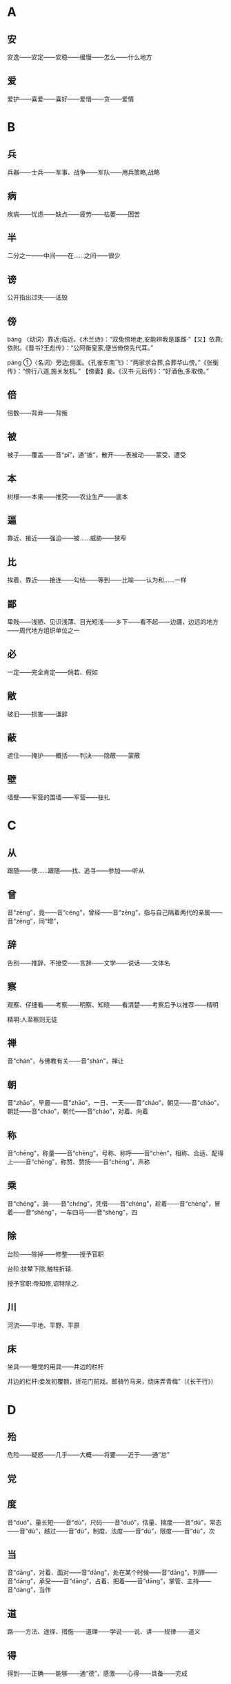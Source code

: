* A
** 安
安逸——安定——安稳——缓慢——怎么——什么地方
** 爱
爱护——喜爱——喜好——爱惜——贪——爱情
* B
** 兵
兵器——士兵——军事、战争——军队——用兵策略,战略
** 病
疾病——忧虑——缺点——疲劳——枯萎——困苦
** 半
二分之一——中间——在……之间——很少
** 谤
公开指出过失——诋毁
** 傍
bàng
〈动词〉靠近;临近。《木兰诗》：“双兔傍地走,安能辨我是雄雌·”【又】依靠;依附。《晋书?王彪传》：“公阿衡皇家,便当倚傍先代耳。”

pàng
①〈名词〉旁边;侧面。《孔雀东南飞》：“两家求合葬,合葬华山傍。”《张衡传》：“傍行八道,施关发机。” 【傍妻】妾。《汉书·元后传》：“好酒色,多取傍。”
** 倍
倍数——背弃——背叛
** 被
被子——覆盖——音“pī”，通“披”，散开——表被动——蒙受、遭受
** 本
树根——本来——推究——农业生产——底本
** 逼
 靠近、接近——强迫——被……威胁——狭窄
** 比
 挨着、靠近——接连——勾结——等到——比喻——认为和……一样
** 鄙
 卑贱——浅陋、见识浅薄、目光短浅——乡下——看不起——边疆，边远的地方——周代地方组织单位之一
** 必
 一定——完全肯定——倘若、假如
** 敝
 破旧——损害——谦辞
** 蔽
 遮住——掩护——概括——判决——隐蔽——蒙蔽
** 壁
 墙壁——军营的围墙——军营——驻扎
* C
** 从
跟随——使……跟随——找、追寻——参加——听从
** 曾
音“zēng”，竟——音“céng”，曾经——音“zēng”，指与自己隔着两代的亲属——音“zēng”，同“增”，
** 辞
告别——推辞、不接受——言辞——文学——说话——文体名
** 察
观察、仔细看——考察——明察、知晓——看清楚——考察后予以推荐——精明

精明:人至察则无徒
** 禅
音“chán”，与佛教有关——音“shàn”，禅让
** 朝
音“zhāo”，早晨——音“zhāo”，一日、一天——音“cháo”，朝见——音“cháo”，朝廷——音“cháo”，朝代——音“cháo”，对着、向着
** 称
音“chēng”，称量——音“chēng”，号称、称呼——音“chèn”，相称、合适、配得上——音“chēng”，称赞、赞扬——音“chēng”，声称
** 乘
音“chéng”，骑——音“chéng”，凭借——音“chéng”，趁着——音“chéng”，冒着——音“shèng”，一车四马——音“shèng”，四
** 除
台阶——除掉——修整——授予官职

台阶:扶辇下除,触柱折辕.

授予官职:帝知修,诏特除之.
** 川
河流——平地、平野、平原
** 床
坐具——睡觉的用具——井边的栏杆

井边的栏杆:妾发初覆额，折花门前戏。郎骑竹马来，绕床弄青梅”（《长干行》）
* D
** 殆
危险——疑惑——几乎——大概——将要——近于——通“怠”
** 党

#+DOWNLOADED: screenshot @ 2023-07-09 16:18:22
[[file:images/文言文/D/2023-07-09_16-18-22_screenshot.png]]

** 度
音“duó”，量长短——音“dù”，尺码——音“duó”，估量、揣度——音“dù”，常态——音“dù”，越过——音“dù”，制度、法度——音“dù”，限度——音“dù”，次
** 当
音“dāng”，对着、面对——音“dāng”，处在某个时候——音“dāng”，判罪——音“dāng”，承受——音“dāng”，占着、把着——音“dāng”，掌管、主持——音“dàng”，当作
** 道
路——方法、途径、措施——道理——学说——说、讲——规律——道义
** 得
得到——正确——能够——通“德”，感激——心得——具备——完成
** 第
选官考试的等级——只是——但是——指大官的住宅——表次序

只是:沈心知而不露，第时往觇其动静.

但是:此人可方比干，第朕非纣耳。
** 吊
安慰——慰问——悼念——忧虑——悲伤——钱币单位
* E
** 而
表转折——表假设——表并列——表递进——表承接——表修饰——你，你的
* F
** 非
违背——反对——不是——没有——错误——讥笑、讽刺——坏事——除、除了
** 蜚
害虫——通“飞”——没有根据
** 夫
音“fū”，丈夫——音“fú”，语气词——音“fū”，成年男子——音“fú”，指示代词
** 父
音“fù”，父亲——音“fǔ”，对老年男子的尊称——音“fǔ”，指从事某种职业的老年男子——音“fǔ”，指在男子名字后加的美称
** 负
背着——背弃——依靠、依仗——担负、承担——失败——对不起
** 复
再——还——恢复——回答——繁复、重复
** 副
与正相对——次要——助手——相称、符合
** 封
fēng
①〈动词〉在植物的根部培土。《左传·昭公二年》：“宿不敢封植此树。”
②〈动词〉聚土筑坟。《五人墓碑记》：“五亦得以加其土封。”
③〈名词〉疆界；分界。《得道多助，失道寡助》：“域民不以封疆之界。”【又】〈名使动〉把……作为疆界。《烛之武退秦师》：“既东封郑，又欲肆其西封。”
④〈动词〉帝王以爵位、土地、名号等赐人。《触龙说赵太后》：“而封之以膏腴之地。”《六国论》：“以赂秦之地封天下之谋臣。”
⑤〈名词〉领地；邦国。《尚书·蔡仲之》：“肆予命尔侯于东土，往即乃封。”
⑥〈名词〉古代帝王或大臣在山上筑坛祭神的活动。《永遇乐·京口北固亭怀古》：“元嘉草草，封狼居胥。”
⑦〈动词〉封闭；封合。《鸿门宴》：“籍吏民，封府库。”《记王忠肃公翱事》：“出珠授之，封志宛然。”
⑧〈量词〉指封缄物的件数。《范进中举》：“一封一封雪白的的细丝锭子。”
⑨〈形容词〉大。《左传·四年》：“封豕长蛇。”
* G
** 盖
车篷——遮蔽——大概——伞——胜过、超出——因为、由于——发语词
** 过
走过、经过、路过——超过——胜过——错误——责备——拜访

拜访:嬴乃夷门抱关者，而公子亲枉车骑，自迎嬴于众人广坐之中，不宜有所过，今公子故过之.
** 沽
买——卖——卖酒的人
** 鼓
打击乐器——鼓声——击鼓——弹奏——振动——古代夜间击鼓报时，一夜报五次
** 故
原因、缘故——旧有的、原来的——因此——故意——通“固”，本来
** 固
牢固——坚持——坚守——本来——浅陋
** 顾
回头看——看——拜访——关心、照顾——反而、却——表示轻微的转折
** 归
女子出嫁——返回——归还——投奔

投奔:樊将军以穷困来归丹，丹不忍以己之私，而伤长者之意，愿足下更虑之！
** 国
国家——周代诸侯国——汉以后侯王的封地——国都
* H
** 好
音“hǎo”，容貌美——音“hǎo”，友好——音“hào”，喜好——音“hǎo”，便于
** 何
哪个——为什么——怎么——姓氏——多么——呵问、盘问、诘问
** 恨
怨恨——遗憾
** 横
与“纵”相对——将物体横向拿着——随意漂浮——跟地面平行的——遮断——广远、宽阔
** 或
有的人——有时——或许——语气词
** 后
君主、帝王——君王的正妻——次序不在前面——后代、子孙
** 乎
表反问——表感叹——表测度——于——形容词词尾
** 胡
颔下的垂肉——疑问代词——姓——乱——古代指西部和北部少数民族
** 患
灾祸——担心——毛病
* J
** 屐
木头鞋
** 姬
帝王的妾——美女——对妇女的美称——姓
** 及
等到——够、足——趁着——追上——到达——赶得上、比得上
** 即
靠近——立刻、马上——就——如果——即使
** 亟
再三——立即
** 疾
病——嫉妒——厌恶、憎恨——快、敏捷——强、猛
** 既
完了、终了——已经——不久——既然
** 家
家庭——指大夫统治的地方——指学术或艺术流派——掌握某种专门学识或有丰富实践经验及从事某种专门活动的人——谦辞——音“gū”，汉代关中地区对年长女子的尊称
** 绝
拽断——断绝——超越、超过——横渡、横穿——极、非常
** 假
不真实——凭借——权且、暂时——代理——借
** 间
音“jiān”，一会儿、顷刻——音“jiàn”，稍微好转——音“jiàn”，秘密地、悄悄地——音“jiàn”，缝隙、空隙——音“jiàn”，间或、断断续续——音“jiàn”，挑拨
** 见
看见——拜见——表被动——动作偏指一方，译为“我”——见解、见识——音“xiàn”，通“现”
** 解
音“jiě”，离散——音“jiě”，懂得——音“jiě”，把系着的东西解开——音“jiè”，押解——音“jiè”，护送——音“jiě”，剖开——音“jiě”，缓解
** 今
现在——如果——就
** 金
金子——银子——金属——刀、剑等兵器——五行之一
** 经
织布的纵线——南北道路——经脉——治理——上吊——经历——常理
** 竟
一直——指动作完成——到底、究竟——竟然——终于
** 就
走向——进……——完成——赴任、就职——登上
** 举
抬——告诉——推荐、推举——攻占——发动——全
** 徼
jiǎo
- 同“侥”。
- 求。

jiào
- 边界：～外。
- 巡逻，巡察：～巡。～道（巡查警戒的道路）。
* K
** 堪
忍受、承受——容忍——能、能够
** 克
能、能够——消灭、战胜、打败——完成——好胜——克制
** 寇
〈名词〉强盗；盗匪。《荀子·王制》：“聚敛者，召寇肥敌、亡国危身之道也。”

〈名词〉入侵者；来犯者；敌人。《殽之战》：“堕军实而长寇仇。”

〈动词〉入侵；侵犯。《公输》：“然臣弟子……已持臣守圉之器，在宋城上而待楚寇矣。”

* L
** 乐
音“yuè”，音乐——音“lè”，快乐——音“lè”，喜爱
** 类
种类——像——大抵——事例——类推
** 立
站立——让……站着——确立——即位——存在、生存——立刻、马上
** 怜
同情——爱戴——疼爱——遗憾
** 了
明白——全——了结——聪明——明亮、光亮
* N
** 弥
长、久——满——越发、更加
** 乃
你的——是——就、于是——竟、却、反而——只、仅仅——才
** 内
里面——女色——妻子——通“纳”——内心——帝王所居之处——国内
** 娘
母亲——年轻女子——指长一辈或年长的妇女
* M
** 莫
通“暮”，日落的时候——没有谁——没有什么——不、不要
* P
** 贫
生活困难——缺乏、不足——谦称
** 聘
出国访问——聘请、延请——以礼物订婚
* Q
** 戚
斧，一种兵器——忧愁、悲伤——和自己有姻亲的人
** 期
音“qī”，约定——音“jī”，周（年、月）——音“qī”，希望——音“qī”，预定的时间——音“qī”，选定的时间——音“qī”，期限
** 其
人称代词（他、她、它、他的、她的、它的等）——人称代词（我、我的）——指示代词（那、那个、其中的）——副词（难道、大概等）——连词（如果、还是等）
** 奇
音“qí”，特殊的、罕见的——音“qí”，对……感到惊异——音“jī”，单数，与“偶”相对——音“jī”，运气坏——音“qí”，出人意料——音“jī”，余数，零头，不是整数者
** 迁
飞、往高处飞——升官——迁移、搬动——改变——官职调动——贬谪——放逐
** 去
离开——距离——过去的——除去——表示动作的趋势
** 且
快要——而且——尚且——暂且——又……又……
** 却
倒退——不接受——去——还、再——回头
** 请
请求——邀请——请示——谒见、拜见——请教——问
** 穷
阻塞不通——走投无路——不得志——尽
** 劝
勉励、鼓励——规劝、劝说
* R
** 若
好像——你——赶得上——如果
** 忍
忍耐——狠心、狠下心——残忍
** 如
到——像——如果——词尾——赶得上
* S
** 尚
上——执掌——崇尚、尊崇——超过——娶公主为妻——还——尚且——自负、骄傲
** 稍
渐渐——稍微、略微——公家供给的粮食
** 少
音“shào”，年轻——音“shǎo”，数量少——音“shǎo”，缺少——音“shǎo”，一会儿——音“shào”，次序在后的
** 师
军队——老师——效法、学习——首都
** 食
音“shí”，吃——音“shí”，吃饭——音“shí”，享用——音“shí”，饭、食物——音“sì”，喂养——音“shí”，日食、月食
** 使
命令、派遣——使者——假如——使唤、役使、支使——放纵、任性——出使
** 是
这——正确——表判断——任何——宾语前置的标志
** 适
到——恰巧、刚巧——刚才——舒适——女子出嫁——适应、适合
** 书
信——记载——文字——奏章——文书——书法
** 孰
谁、哪一个——通“熟”，仔细——和“与”组成“孰与”，讲作“与……比，哪一个……”
** 数
音“shù”，几——音“shù”，运数——音“shǔ”，列举——音“shuò”，屡次、多次——音“shù”，数量——音“shǔ”，计算
** 说
音“shuì”，劝说——音“shuō”，陈述——音“yuè”，通“悦”——音“shuō”，说法——音“shuō”，谈说、讲说——音“shuō”，评议、谈论
** 胜
能承受——尽——超过、胜过——战胜——好、吉祥——胜利——优美的
** 识
知道——认识——知识、见识——音“zhì”，记住
** 素
没有染色的绢——白色的——质朴的、本色的、不加修饰的——白白地——向来、一向
** 私
私心——私自——悄悄地——私人的、自己的——偏爱——贿赂
** 涉
蹚水过河——渡过——进入——阅览——经历、经过——散步
** 属
音“zhǔ”，集合、会合——音“zhǔ”，通“嘱”，托付——音“zhǔ”，专注——音“zhǔ”，刚刚——音“shǔ”，类、族、班、辈——音“shǔ”，归属——音“shǔ”，系、是——音“zhǔ”，继续、连接
** 所
大约——如果、假若——“……的地方”——“为……所……”句式，表示被动——与“以”组成“所以”，表示行为所凭借的方式、方法或依据——表示原因
** 率
带领——一般、大致——直率——与“相”组成“相率”，即“一个接一个”——顺着——都、一概——自、由、从
** 善
好——正确——认为……好——好事——应答之词，表示同意——善于、擅长——羡慕——通“缮”，修治
* T
** 徒
徒步、步行——光——只、仅仅——徒党，同一类或同一派别的人——被罚服劳役的人——徒然、枉然、白白的
** 汤
热水——开水——商汤——中药的汤剂——食物加水煮熟后的液汁
** 涕
眼泪——鼻涕
* W
** 王
音“wáng”，一国的君主——音“wáng”，封建时代的最高封爵——音“wàng”，称王，统治天下——音“wáng”，同类中最突出者——音“wáng”，姓
** 亡
逃跑——失去、失掉——灭亡——死亡——音“wú”，通“无”
** 望
远远看见——怨恨——月光满盈时——接近
** 微
如果没有——藏匿——暗中——微小——精妙——地位低下——比喻细小的事情——轻微——稍微
** 为
音“wèi”，给、替——音“wéi”，被——音“wéi”，做——音“wèi”，为了
** 恶
音“wù”，憎恨——音“wù”，厌恶——音“è”，诋毁——音“wū”，什么——音“è”，丑陋——音“è”，犯罪的人——音“è”，不好
* X
** 悉
全部、都——详尽——知道
** 许
答应、同意——表示约数——住处——这样——准许、许可——期望——认可、相信
** 兴
音“xīng”，发动——音“xīng”，成功——音“xīng”，兴旺、兴盛——音“xīng”，起、起来——音“xìng”，兴致、情趣
** 衔
用口含着——含在心里——包含、含有
** 向
后窗——刚才——以前——接近、临近——假如——面朝——奔向
** 项
脖子的后面——脖子——姓
** 相
音“xiāng”，互相

音“xiāng”，动作偏指一方

音“xiàng”，容貌

音“xiàng”，审察

音“xiàng”，官职名称


** 谢
感谢——认错、道歉——告辞、告别——劝告——凋落——姓
** 信
真实——相信——的确——住两夜——守信用——随意
** 行
走——做——行为——前往——运行
** 修
兴建、建造——修饰——学习、锻炼和培养——高——遵循——写
** 徐
慢慢、缓慢——不紧不慢、从容不迫——姓氏
** 须
* Y
** 焉
于之——之——怎么——接着、之后——助词
** 要
音“yāo”，邀请——音“yāo”，拦截——音“yāo”，要挟——音“yāo”，困顿——音“yào”，关键、重要——音“yào”，想要、希望
** 也
表判断语气——表疑问语气——表肯定语气——表感叹语气——表停顿，以舒缓语气
** 贻
赠送——留下、遗留
** 右
右边——支持——战车上站在右边负责保护将帅的武士——指较高的地位，引申为“上”
** 宜
应该——合乎情理——和顺——表推测——适宜——相称
** 遗
音“yí”，遗留——音“yí”，丢失——音“yí”，抛弃——音“wèi”，赠送——音“yí”，遗漏——音“yí”，丢失的东西——音“yí”，离开、脱离
** 以
认为——因为——把——在——凭借——用——表修饰
** 易
换取——改变——轻视
** 因
凭借——由于——于是、就——沿袭
** 阴
山的北面，水的南面——阴天——暗中、暗地里——日影——光阴
** 于
比——在——向——被——从
** 与
音“yǔ”，给予——音“yǔ”，和——音“yǔ”，交好——音“yǔ”，赞许——音“yù”，参加——音“yǔ”，对付——音“yú”，句末语气词
** 阳
太阳——山的南面，水的北面——温暖——凸出的——表面上，假装——和“阴”相对的哲学概念
** 宥

#+DOWNLOADED: screenshot @ 2023-07-09 16:28:19
[[file:images/文言文/Y/2023-07-09_16-28-19_screenshot.png]]

* Z
** 造
到——拜访——制作——功劳
** 则
那么——却、可是——马上、立即——准则、法则——就是——不是……就是……
** 贼
偷窃财物的人——敌人——大害虫——损害——祸害——作乱叛国、危害人民的人
** 者
助词，凑足音节——代词，指代上文所说的几种情况或几种人或几件事——表示判断——和相关词语组成“者”字结构——定语后置标志
** 之
动词（到）——代词（他、她、它、这、此）——助词（的，或不翻译）
** 知
知道——知识——了解、赏识——主持——音“zhì”，通“智”
** 坐
犯了……罪——因为——把臀部放在椅子、凳子或其他物体上，支持身体重量
** 治
治理、管理——大治——准备——医治——训练——研究——惩处
** 致
得到——招致——情致——交付——表达
** 质
人质——盟誓——信用——通“贽”，指初次拜见尊长时所送的礼物——资质——质询、问——通“锧”，即砧板，行斩刑时用的垫板
** 族
家族，即同姓的亲属——类——灭族——丛聚、集结之处——众，一般的
** 诸
各、众——之于——之乎——第二人称代词——第三人称代词
** 走
跑——逃跑——奔向——仆人——谦辞“我”
** 再
第二次——两次
** 卒
步兵——死——终、完毕、结束——古代军队编制，一百人为卒——通“猝”，音“cù”，突然、仓猝
** 左
以东为左——以左为尊——以左为卑——不合适——不正，邪僻
** 徵
坐徵:因獲罪而被召回.
** 遮
zhē
〈动词〉拦阻。《书博鸡者事》：“即入闾左呼子弟素健者，得数十人，遮豪民于道。”

〈动词〉遮盖。《琵琶行》：“千呼万唤始出来，犹抱琵琶半遮面。”
** 旨
zhǐ

①〈形容词〉味美。《诗经·小雅?鹿鸣》：“我有旨酒。”

②〈名词〉意思；意图。《周易·系辞下》：“其旨远，其辞大。”《旧五代史·寇彦卿传》：“好书史，复善伺太祖旨。”

③〈名词〉帝王的诏书，命令。《旧唐书·刘洎传》：“陛下降恩旨。”
* 词语
** 内属
拼音 nèi shǔ

归附朝廷为属国或属地。
** 廉劲
拼音 lián jìn

刚直。

指文笔雄健。
** 怨家
拼音 yuàn jiā

冤家;仇人。
